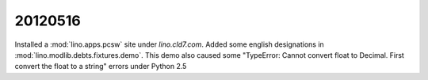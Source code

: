 20120516
========

Installed a :mod:`lino.apps.pcsw` site under `lino.cld7.com`.
Added some english designations in :mod:`lino.modlib.debts.fixtures.demo`.
This demo also caused some 
"TypeError: Cannot convert float to Decimal.  
First convert the float to a string"
errors under Python 2.5



